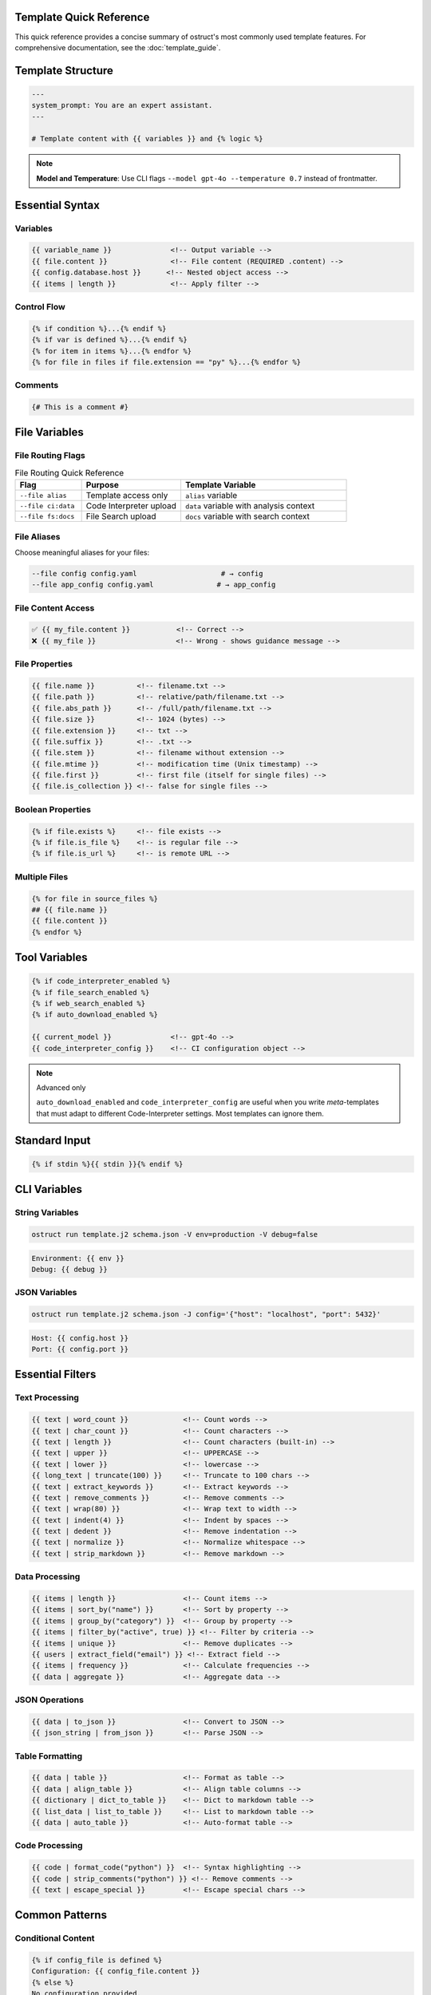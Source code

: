 Template Quick Reference
========================

This quick reference provides a concise summary of ostruct's most commonly used template features. For comprehensive documentation, see the :doc:`template_guide`.

Template Structure
==================

.. code-block:: jinja

   ---
   system_prompt: You are an expert assistant.
   ---

   # Template content with {{ variables }} and {% logic %}

.. note::
   **Model and Temperature**: Use CLI flags ``--model gpt-4o --temperature 0.7`` instead of frontmatter.

Essential Syntax
================

Variables
---------

.. code-block:: jinja

   {{ variable_name }}              <!-- Output variable -->
   {{ file.content }}               <!-- File content (REQUIRED .content) -->
   {{ config.database.host }}      <!-- Nested object access -->
   {{ items | length }}             <!-- Apply filter -->

Control Flow
------------

.. code-block:: jinja

   {% if condition %}...{% endif %}
   {% if var is defined %}...{% endif %}
   {% for item in items %}...{% endfor %}
   {% for file in files if file.extension == "py" %}...{% endfor %}

Comments
--------

.. code-block:: jinja

   {# This is a comment #}

File Variables
==============

File Routing Flags
------------------

.. list-table:: File Routing Quick Reference
   :header-rows: 1
   :widths: 20 30 50

   * - Flag
     - Purpose
     - Template Variable
   * - ``--file alias``
     - Template access only
     - ``alias`` variable
   * - ``--file ci:data``
     - Code Interpreter upload
     - ``data`` variable with analysis context
   * - ``--file fs:docs``
     - File Search upload
     - ``docs`` variable with search context

File Aliases
------------

Choose meaningful aliases for your files:

.. code-block:: bash

   --file config config.yaml                    # → config
   --file app_config config.yaml               # → app_config

File Content Access
-------------------

.. code-block:: jinja

   ✅ {{ my_file.content }}           <!-- Correct -->
   ❌ {{ my_file }}                   <!-- Wrong - shows guidance message -->

File Properties
---------------

.. code-block:: jinja

   {{ file.name }}          <!-- filename.txt -->
   {{ file.path }}          <!-- relative/path/filename.txt -->
   {{ file.abs_path }}      <!-- /full/path/filename.txt -->
   {{ file.size }}          <!-- 1024 (bytes) -->
   {{ file.extension }}     <!-- txt -->
   {{ file.suffix }}        <!-- .txt -->
   {{ file.stem }}          <!-- filename without extension -->
   {{ file.mtime }}         <!-- modification time (Unix timestamp) -->
   {{ file.first }}         <!-- first file (itself for single files) -->
   {{ file.is_collection }} <!-- false for single files -->

Boolean Properties
------------------

.. code-block:: jinja

   {% if file.exists %}     <!-- file exists -->
   {% if file.is_file %}    <!-- is regular file -->
   {% if file.is_url %}     <!-- is remote URL -->

Multiple Files
--------------

.. code-block:: jinja

   {% for file in source_files %}
   ## {{ file.name }}
   {{ file.content }}
   {% endfor %}

Tool Variables
==============

.. code-block:: jinja

   {% if code_interpreter_enabled %}
   {% if file_search_enabled %}
   {% if web_search_enabled %}
   {% if auto_download_enabled %}

   {{ current_model }}              <!-- gpt-4o -->
   {{ code_interpreter_config }}    <!-- CI configuration object -->

.. note:: Advanced only

   ``auto_download_enabled`` and ``code_interpreter_config`` are useful when you
   write *meta*-templates that must adapt to different Code-Interpreter settings.
   Most templates can ignore them.

Standard Input
==============

.. code-block:: jinja

   {% if stdin %}{{ stdin }}{% endif %}

CLI Variables
=============

String Variables
----------------

.. code-block:: bash

   ostruct run template.j2 schema.json -V env=production -V debug=false

.. code-block:: jinja

   Environment: {{ env }}
   Debug: {{ debug }}

JSON Variables
--------------

.. code-block:: bash

   ostruct run template.j2 schema.json -J config='{"host": "localhost", "port": 5432}'

.. code-block:: jinja

   Host: {{ config.host }}
   Port: {{ config.port }}

Essential Filters
=================

Text Processing
---------------

.. code-block:: jinja

   {{ text | word_count }}             <!-- Count words -->
   {{ text | char_count }}             <!-- Count characters -->
   {{ text | length }}                 <!-- Count characters (built-in) -->
   {{ text | upper }}                  <!-- UPPERCASE -->
   {{ text | lower }}                  <!-- lowercase -->
   {{ long_text | truncate(100) }}     <!-- Truncate to 100 chars -->
   {{ text | extract_keywords }}       <!-- Extract keywords -->
   {{ text | remove_comments }}        <!-- Remove comments -->
   {{ text | wrap(80) }}               <!-- Wrap text to width -->
   {{ text | indent(4) }}              <!-- Indent by spaces -->
   {{ text | dedent }}                 <!-- Remove indentation -->
   {{ text | normalize }}              <!-- Normalize whitespace -->
   {{ text | strip_markdown }}         <!-- Remove markdown -->

Data Processing
---------------

.. code-block:: jinja

   {{ items | length }}                <!-- Count items -->
   {{ items | sort_by("name") }}       <!-- Sort by property -->
   {{ items | group_by("category") }}  <!-- Group by property -->
   {{ items | filter_by("active", true) }} <!-- Filter by criteria -->
   {{ items | unique }}                <!-- Remove duplicates -->
   {{ users | extract_field("email") }} <!-- Extract field -->
   {{ items | frequency }}             <!-- Calculate frequencies -->
   {{ data | aggregate }}              <!-- Aggregate data -->

JSON Operations
---------------

.. code-block:: jinja

   {{ data | to_json }}                <!-- Convert to JSON -->
   {{ json_string | from_json }}       <!-- Parse JSON -->

Table Formatting
----------------

.. code-block:: jinja

   {{ data | table }}                  <!-- Format as table -->
   {{ data | align_table }}            <!-- Align table columns -->
   {{ dictionary | dict_to_table }}    <!-- Dict to markdown table -->
   {{ list_data | list_to_table }}     <!-- List to markdown table -->
   {{ data | auto_table }}             <!-- Auto-format table -->

Code Processing
---------------

.. code-block:: jinja

   {{ code | format_code("python") }}  <!-- Syntax highlighting -->
   {{ code | strip_comments("python") }} <!-- Remove comments -->
   {{ text | escape_special }}         <!-- Escape special chars -->

Common Patterns
===============

Conditional Content
-------------------

.. code-block:: jinja

   {% if config_file is defined %}
   Configuration: {{ config_file.content }}
   {% else %}
   No configuration provided.
   {% endif %}

File Processing
---------------

.. code-block:: jinja

   {% for file in source_files %}
   ### {{ file.path }}

   **Size**: {{ file.size }} bytes
   **Type**: {{ file.extension }}

   ```{{ file.extension }}
   {{ file.content }}
   ```
   {% endfor %}

Data Analysis
-------------

.. code-block:: jinja

   {% set stats = data | aggregate %}
   Total: {{ stats.sum }}
   Average: {{ stats.avg }}
   Count: {{ stats.count }}

Error Handling
--------------

.. code-block:: jinja

   {% if files and files | length > 0 %}
   Processing {{ files | length }} files...
   {% else %}
   No files to process.
   {% endif %}

Global Functions
================

Utility Functions
-----------------

.. code-block:: jinja

   {{ now() }}                         <!-- Current timestamp -->
   {{ type_of(variable) }}             <!-- Get type name -->
   {{ dir_of(object) }}                <!-- Get object attributes -->
   {{ len_of(object) }}                <!-- Get object length -->
   {{ debug(variable) }}               <!-- Debug output -->
   {{ format_json(data) }}             <!-- Format JSON with indentation -->
   {{ validate_json(text) }}           <!-- Validate JSON syntax -->
   {{ format_error(error) }}           <!-- Format error messages -->

File Attachment Helpers
------------------------

.. code-block:: jinja

   <!-- Text workflow (XML appendix) -->
   {{ embed_text("config") }}          <!-- Schedule file for appendix -->
   {{ get_embed_ref("config") }}       <!-- Get reference tag: <config> -->

   <!-- Binary workflow (vision/code interpreter) -->
   {{ attach_file("chart.png") }}      <!-- Attach for binary access -->
   {{ get_file_ref("chart.png") }}     <!-- Get file label: FILE A -->

   <!-- Deprecated -->
   {{ file_ref("alias") }}             <!-- Use get_embed_ref() instead -->

Token Estimation
----------------

.. code-block:: jinja

   Estimated tokens: {{ estimate_tokens(content) }}

Data Analysis Functions
-----------------------

.. code-block:: jinja

   {% set summary = summarize(data_list) %}
   Records: {{ summary.total_records }}

   {% set pivot = pivot_table(data, "category", "month") %}
   {{ pivot | auto_table }}

File Operations
===============

File Processing
---------------

.. code-block:: jinja

   {{ files | single }}               <!-- Extract single file -->
   {{ files | files }}                <!-- File sequence protocol -->
   {{ file.name }}                    <!-- Filename -->
   {{ file.path }}                    <!-- Full path -->
   {{ file.size }}                    <!-- File size -->

Common Issues
=============

File Content Access
-------------------

.. code-block:: jinja

   ❌ {{ my_file }}                   <!-- Shows: guidance message -->
   ✅ {{ my_file.content }}           <!-- Shows: actual file content -->

Variable Existence
------------------

.. code-block:: jinja

   {% if optional_var is defined %}
   {{ optional_var }}
   {% endif %}

Safe Defaults
-------------

.. code-block:: jinja

   <!-- Simple variable defaults -->
   {{ config.timeout | default(30) }}
   {{ project_name | default("Unnamed Project") }}

   <!-- Safe nested property access -->
   {{ safe_get("config.database.host", "localhost") }}
   {{ safe_get("user.profile.name", "Anonymous") }}
   {{ safe_get("api.response.data") }}              <!-- Empty string default -->

CLI Examples
============

Basic Usage
-----------

.. code-block:: bash

   # Simple file processing
   ostruct run template.j2 schema.json --file config config.yaml

   # Multiple files with custom names
   ostruct run template.j2 schema.json --file config config.yaml --file data data.csv

   # Directory processing
   ostruct run template.j2 schema.json --dir ci:data source_code/

Multi-Tool Integration
----------------------

.. code-block:: bash

   # Code analysis with execution
   ostruct run analysis.j2 schema.json --file ci:data data.csv --file fs:docs docs.pdf

   # With web search
   ostruct run research.j2 schema.json --enable-tool web-search -V topic="AI trends"

Variables and Configuration
---------------------------

.. code-block:: bash

   # String and JSON variables
   ostruct run template.j2 schema.json \
     -V env=production \
     -J config='{"debug": false, "timeout": 30}'

   # With system prompt
   ostruct run template.j2 schema.json \
     --sys-prompt "You are an expert analyst" \
     --file config data.txt

Debugging
---------

.. code-block:: bash

   # Show available variables
   ostruct run template.j2 schema.json --template-debug vars --file config config.yaml

   # Dry run to test template
   ostruct run template.j2 schema.json --dry-run --file config config.yaml

   # Debug template expansion
   ostruct run template.j2 schema.json --template-debug post-expand --file config config.yaml

.. seealso::

   - :doc:`template_guide` - Complete templating guide
   - :doc:`cli_reference` - Full CLI documentation
   - :doc:`examples` - Practical examples and use cases
